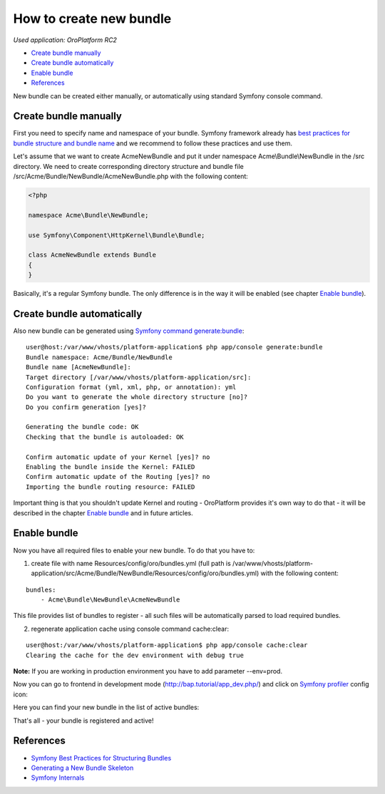How to create new bundle
========================

*Used application: OroPlatform RC2*

* `Create bundle manually`_
* `Create bundle automatically`_
* `Enable bundle`_
* `References`_


New bundle can be created either manually, or automatically using standard Symfony console command.


Create bundle manually
----------------------

First you need to specify name and namespace of your bundle. Symfony framework already has
`best practices for bundle structure and bundle name`_ and we recommend to follow these practices and use them.

.. _best practices for bundle structure and bundle name: http://symfony.com/doc/2.3/cookbook/bundles/best_practices.html#bundle-name

Let's assume that we want to create AcmeNewBundle and put it under namespace Acme\\Bundle\\NewBundle
in the /src directory. We need to create corresponding directory structure and bundle file
/src/Acme/Bundle/NewBundle/AcmeNewBundle.php with the following content:

.. code-block:: php

    <?php

    namespace Acme\Bundle\NewBundle;

    use Symfony\Component\HttpKernel\Bundle\Bundle;

    class AcmeNewBundle extends Bundle
    {
    }

Basically, it's a regular Symfony bundle. The only difference is in the way it will be enabled
(see chapter `Enable bundle`_).


Create bundle automatically
---------------------------

Also new bundle can be generated using `Symfony command generate:bundle`_:

.. _Symfony command generate:bundle: http://symfony.com/doc/2.3/bundles/SensioGeneratorBundle/commands/generate_bundle.html

::

    user@host:/var/www/vhosts/platform-application$ php app/console generate:bundle
    Bundle namespace: Acme/Bundle/NewBundle
    Bundle name [AcmeNewBundle]:
    Target directory [/var/www/vhosts/platform-application/src]:
    Configuration format (yml, xml, php, or annotation): yml
    Do you want to generate the whole directory structure [no]?
    Do you confirm generation [yes]?

    Generating the bundle code: OK
    Checking that the bundle is autoloaded: OK

    Confirm automatic update of your Kernel [yes]? no
    Enabling the bundle inside the Kernel: FAILED
    Confirm automatic update of the Routing [yes]? no
    Importing the bundle routing resource: FAILED

Important thing is that you shouldn't update Kernel and routing - OroPlatform provides it's own way to do that -
it will be described in the chapter `Enable bundle`_ and in future articles.


Enable bundle
-------------

Now you have all required files to enable your new bundle. To do that you have to:

1. create file with name Resources/config/oro/bundles.yml
   (full path is /var/www/vhosts/platform-application/src/Acme/Bundle/NewBundle/Resources/config/oro/bundles.yml)
   with the following content:

::

    bundles:
        - Acme\Bundle\NewBundle\AcmeNewBundle

This file provides list of bundles to register - all such files will be automatically parsed to load required bundles.


2. regenerate application cache using console command cache:clear:

::

    user@host:/var/www/vhosts/platform-application$ php app/console cache:clear
    Clearing the cache for the dev environment with debug true

**Note:** If you are working in production environment you have to add parameter --env=prod.

Now you can go to frontend in development mode (http://bap.tutorial/app_dev.php/) and click on
`Symfony profiler`_ config icon:

.. _Symfony profiler: http://symfony.com/doc/current/book/internals.html#profiler

.. image:: ./img/how_to_create_new_bundle/dashboard.png

Here you can find your new bundle in the list of active bundles:

.. image:: ./img/how_to_create_new_bundle/profiler.png

That's all - your bundle is registered and active!


References
----------

* `Symfony Best Practices for Structuring Bundles`_
* `Generating a New Bundle Skeleton`_
* `Symfony Internals`_

.. _Symfony Best Practices for Structuring Bundles: http://symfony.com/doc/2.3/cookbook/bundles/best_practices.html
.. _Generating a New Bundle Skeleton: http://symfony.com/doc/2.3/bundles/SensioGeneratorBundle/commands/generate_bundle.html
.. _Symfony Internals: http://symfony.com/doc/2.3/book/internals.html




